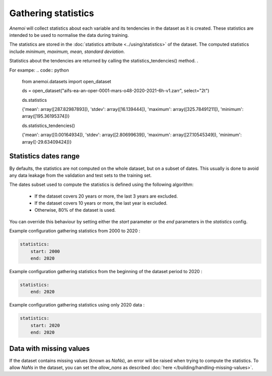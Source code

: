 .. _gathering_statistics:

######################
 Gathering statistics
######################

*Anemoi* will collect statistics about each variable and its tendencies
in the dataset as it is created. These statistics are intended to be
used to normalise the data during training.

The statistics are stored in the :doc:`statistics attribute
<../using/statistics>` of the dataset. The computed statistics include
`minimum, maximum, mean, standard deviation`.

Statistics about the tendencies are returned by calling the
statistics_tendencies() method. .

For exampe: .. code:: python

   from anemoi.datasets import open_dataset

   ds =
   open_dataset("aifs-ea-an-oper-0001-mars-o48-2020-2021-6h-v1.zarr",
   select="2t")

   ds.statistics

   {'mean': array([287.82987893]), 'stdev': array([16.139444]),
   'maximum': array([325.78491211]), 'minimum': array([195.36195374])}

   ds.statistics_tendencies()

   {'mean': array([0.00164934]), 'stdev': array([2.80699639]),
   'maximum': array([27.10545349]), 'minimum': array([-29.63409424])}

************************
 Statistics dates range
************************

By defaults, the statistics are not computed on the whole dataset, but
on a subset of dates. This usually is done to avoid any data leakage
from the validation and test sets to the training set.

The dates subset used to compute the statistics is defined using the
following algorithm:

   -  If the dataset covers 20 years or more, the last 3 years are
      excluded.
   -  If the dataset covers 10 years or more, the last year is excluded.
   -  Otherwise, 80% of the dataset is used.

You can override this behaviour by setting either the `start` parameter
or the `end` parameters in the `statistics` config.

Example configuration gathering statistics from 2000 to 2020 :

.. code:: yaml

   statistics:
       start: 2000
       end: 2020

Example configuration gathering statistics from the beginning of the
dataset period to 2020 :

.. code:: yaml

   statistics:
       end: 2020

Example configuration gathering statistics using only 2020 data :

.. code:: yaml

   statistics:
       start: 2020
       end: 2020

**************************
 Data with missing values
**************************

If the dataset contains missing values (known as `NaNs`), an error will
be raised when trying to compute the statistics. To allow `NaNs` in the
dataset, you can set the `allow_nans` as described :doc:`here
</building/handling-missing-values>`.
